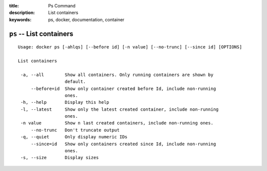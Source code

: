 :title: Ps Command
:description: List containers
:keywords: ps, docker, documentation, container

=========================
``ps`` -- List containers
=========================

::

   Usage: docker ps [-ahlqs] [--before id] [-n value] [--no-trunc] [--since id] [OPTIONS]

   List containers

    -a, --all        Show all containers. Only running containers are shown by
 		     default.
        --before=id  Show only container created before Id, include non-running
                     ones.
    -h, --help       Display this help
    -l, --latest     Show only the latest created container, include non-running
                     ones.
    -n value         Show n last created containers, include non-running ones.
        --no-trunc   Don't truncate output
    -q, --quiet      Only display numeric IDs
        --since=id   Show only containers created since Id, include non-running
                     ones.
    -s, --size       Display sizes
 
